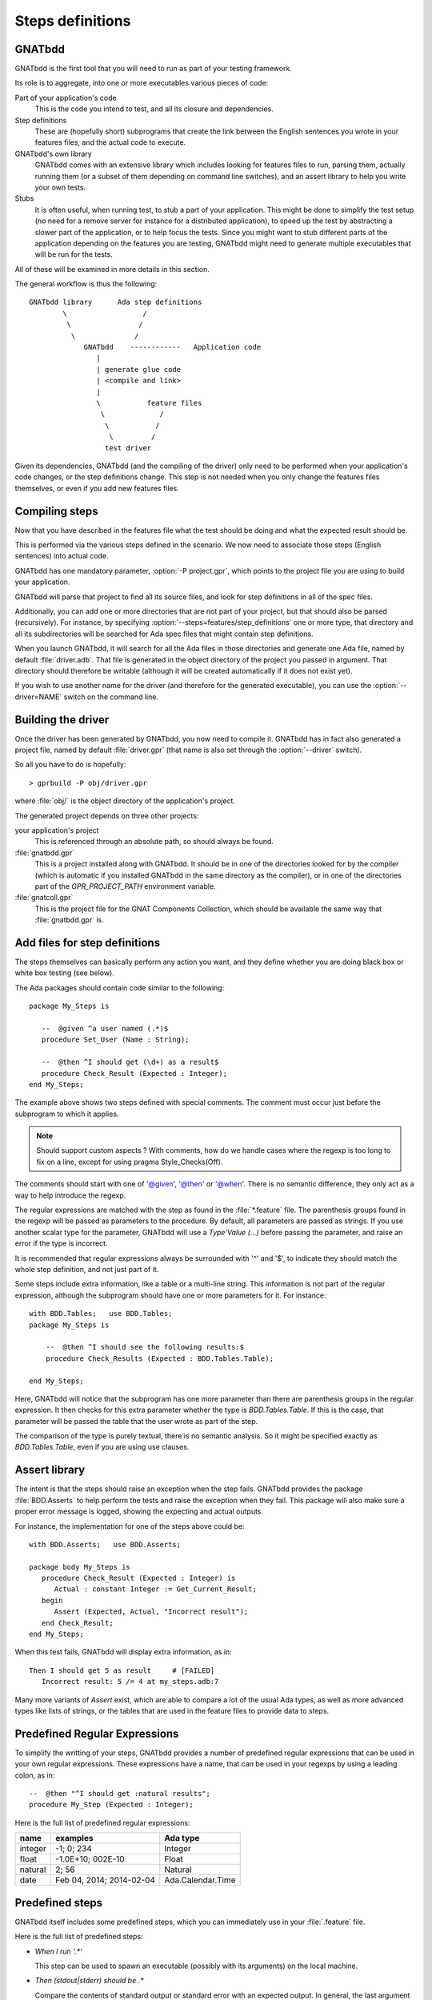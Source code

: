 *****************
Steps definitions
*****************

GNATbdd
=======

GNATbdd is the first tool that you will need to run as part of your testing
framework.

Its role is to aggregate, into one or more executables various pieces of
code:

Part of your application's code
  This is the code you intend to test, and all its closure and dependencies.

Step definitions
  These are (hopefully short) subprograms that create the link between the
  English sentences you wrote in your features files, and the actual code to
  execute.

GNATbdd's own library
  GNATbdd comes with an extensive library which includes looking for features
  files to run, parsing them, actually running them (or a subset of them
  depending on command line switches), and an assert library to help you
  write your own tests.

Stubs
  It is often useful, when running test, to stub a part of your application.
  This might be done to simplify the test setup (no need for a remove server
  for instance for a distributed application), to speed up the test by
  abstracting a slower part of the application, or to help focus the tests.
  Since you might want to stub different parts of the application depending
  on the features you are testing, GNATbdd might need to generate multiple
  executables that will be run for the tests.

All of these will be examined in more details in this section.

The general workflow is thus the following::

      GNATbdd library      Ada step definitions
              \                  /
               \                /
                \              /
                   GNATbdd    ------------   Application code
                      |
                      | generate glue code
                      | <compile and link>
                      |
                      \           feature files
                       \             /
                        \           /
                         \         /
                        test driver


Given its dependencies, GNATbdd (and the compiling of the driver) only need
to be performed when your application's code changes, or the step definitions
change. This step is not needed when you only change the features files
themselves, or even if you add new features files.


Compiling steps
===============

Now that you have described in the features file what the test should be doing
and what the expected result should be.

This is performed via the various steps defined in the scenario.  We now need
to associate those steps (English sentences) into actual code.

.. index:: gnatbdd switches; -P

GNATbdd has one mandatory parameter, :option:`-P project.gpr`, which points to
the project file you are using to build your application.

GNATbdd will parse that project to find all its source files, and look for
step definitions in all of the spec files.

.. index:: gnatbdd switches; --steps

Additionally, you can add one or more directories that are not part of your
project, but that should also be parsed (recursively). For instance, by
specifying :option:`--steps=features/step_definitions` one or more type,
that directory and all its subdirectories will be searched for Ada spec
files that might contain step definitions.

When you launch GNATbdd, it will search for all the Ada files in those
directories and generate one Ada file, named by default :file:`driver.adb`.
That file is generated in the object directory of the project you passed
in argument. That directory should therefore be writable (although it will
be created automatically if it does not exist yet).

.. index:: gnatbdd switches; --driver

If you wish to use another name for the driver (and therefore for the
generated executable), you can use the :option:`--driver=NAME` switch
on the command line.

Building the driver
===================

Once the driver has been generated by GNATbdd, you now need to compile
it. GNATbdd has in fact also generated a project file, named by default
:file:`driver.gpr` (that name is also set through the :option:`--driver`
switch).

So all you have to do is hopefully::

   > gprbuild -P obj/driver.gpr

where :file:`obj/` is the object directory of the application's project.

The generated project depends on three other projects:

your application's project
   This is referenced through an absolute path, so should always be found.

:file:`gnatbdd.gpr`
   This is a project installed along with GNATbdd. It should be in one of
   the directories looked for by the compiler (which is automatic if you
   installed GNATbdd in the same directory as the compiler), or in one of
   the directories part of the `GPR_PROJECT_PATH` environment variable.

:file:`gnatcoll.gpr`
   This is the project file for the GNAT Components Collection, which should
   be available the same way that :file:`gnatbdd.gpr` is.


Add files for step definitions
==============================

The steps themselves can basically perform any action you want, and they
define whether you are doing black box or white box testing (see below).

.. highlight:: ada

The Ada packages should contain code similar to the following::

   package My_Steps is

      --  @given ^a user named (.*)$
      procedure Set_User (Name : String);

      --  @then ^I should get (\d+) as a result$
      procedure Check_Result (Expected : Integer);
   end My_Steps;

The example above shows two steps defined with special comments.
The comment must occur just before the subprogram to which it applies.

.. note::
    Should support custom aspects ?
    With comments, how do we handle cases where the regexp is too long
    to fix on a line, except for using pragma Style_Checks(Off).

The comments should start with one of '@given', '@then' or '@when'.
There is no semantic difference, they only act as a way to help
introduce the regexp.

The regular expressions are matched with the step as found in the
:file:`*.feature` file. The parenthesis groups found in the regexp will be
passed as parameters to the procedure. By default, all parameters are passed as
strings. If you use another scalar type for the parameter, GNATbdd will use a
`Type'Value (...)` before passing the parameter, and raise an error if
the type is incorrect.

It is recommended that regular expressions always be surrounded with '^' and
'$', to indicate they should match the whole step definition, and not just part
of it.

Some steps include extra information, like a table or a multi-line string.
This information is not part of the regular expression, although the
subprogram should have one or more parameters for it. For instance::

    with BDD.Tables;   use BDD.Tables;
    package My_Steps is

        --  @then ^I should see the following results:$
        procedure Check_Results (Expected : BDD.Tables.Table);

    end My_Steps;

Here, GNATbdd will notice that the subprogram has one more parameter than
there are parenthesis groups in the regular expression. It then checks for
this extra parameter whether the type is `BDD.Tables.Table`. If this is the
case, that parameter will be passed the table that the user wrote as part
of the step.

The comparison of the type is purely textual, there is no semantic analysis.
So it might be specified exactly as `BDD.Tables.Table`, even if you are using
use clauses.


Assert library
==============

The intent is that the steps should raise an exception
when the step fails. GNATbdd provides the package :file:`BDD.Asserts` to help
perform the tests and raise the exception when they fail. This package will
also make sure a proper error message is logged, showing the expecting and
actual outputs.

For instance, the implementation for one of the steps above could be::

   with BDD.Asserts;   use BDD.Asserts;

   package body My_Steps is
      procedure Check_Result (Expected : Integer) is
         Actual : constant Integer := Get_Current_Result;
      begin
         Assert (Expected, Actual, "Incorrect result");
      end Check_Result;
   end My_Steps;

When this test fails, GNATbdd will display extra information, as in::

   Then I should get 5 as result     # [FAILED]
      Incorrect result: 5 /= 4 at my_steps.adb:7

Many more variants of `Assert` exist, which are able to compare a lot of
the usual Ada types, as well as more advanced types like lists of strings, or
the tables that are used in the feature files to provide data to steps.


Predefined Regular Expressions
==============================

To simplify the writting of your steps, GNATbdd provides a number of predefined
regular expressions that can be used in your own regular expressions. These
expressions have a name, that can be used in your regexps by using a leading
colon, as in::

    --  @then "^I should get :natural results";
    procedure My_Step (Expected : Integer);


Here is the full list of predefined regular expressions:

+---------+----------------------------+-------------------+
| name    | examples                   | Ada type          |
+=========+============================+===================+
| integer | -1; 0; 234                 | Integer           |
+---------+----------------------------+-------------------+
| float   | -1.0E+10; 002E-10          | Float             |
+---------+----------------------------+-------------------+
| natural | 2; 56                      | Natural           |
+---------+----------------------------+-------------------+
| date    | Feb 04, 2014; 2014-02-04   | Ada.Calendar.Time |
+---------+----------------------------+-------------------+


Predefined steps
================

GNATbdd itself includes some predefined steps, which you can immediately use
in your :file:`.feature` file.

Here is the full list of predefined steps:

* `When I run '.*'`

  This step can be used to spawn an executable (possibly with its arguments) on
  the local machine.

* `Then (stdout|stderr) should be .*`

  Compare the contents of standard output or standard error with an expected
  output. In general, the last argument would be specified as a multi-string
  argument in your :file:`.feature` file.


.. note::
   When an application is using AWS, we could have predefined steps to connect
   to a web server and compare its output (json, html,...)


Missing step definitions
========================

When the :file:`*.feature` files contain steps that have no corresponding
definition, they are are highlighted in a special color, and GNATbdd will
display possible definitions for the corresponding subprograms, which you can
copy and paste into your Ada file directly. This helps getting started.


Writing steps in python
=======================

.. highlight:: python

Steps can also be defined in python, by creating python files with contents
similar to::

    @step_regexp("^I should get :num as a result")
    def check_result(expected):
        current = get_current_result()
        if expected != current:
            raise AssertionError(
               "Invalid result %d != %d" % (expected, current))

As usual, any python file found in the :file:`features/step_definitions`
directory or the one set through :option:`--steps` will be analyzed,
and those that use the `@step_regexp` decorator.
   

Asynchronous tests
==================

.. note::
   Note sure how to implement this yet.

In some cases, it is necessary to stop executing steps to give some time for
the application to complete its handling, and then come back to the execution
of the test. In particular, this is often necessary when testing graphical
user interfaces and other event-based applications.


White box vs Black box testing
==============================

Testing can be done in various ways, and this section tries to provide a
few leads on how to organize and perform your tests.

Black box testing
-----------------

In this mode, the application is spawned with specific arguments, and all
interaction with it (input or output) is done only as a user would.  It is not
possible to examine the value of specific variables, unless they have a direct
impact on what can be seen from the outside.

The main advantage is that the application is tested exactly as the user would
use it. This mode is compatible with most applications, like command-line
application, graphical user interfaces, web servers or embedded applications.

When testing embedded applications, the test driver will run on the host, and
the application will be spawned on the target. Communication between the two is
the responsibility of the step definition, and could take the form of examining
the standard output or communicating via sockets for instance.

No real restriction apply to the way the step definition is written, since it
is running on the host, not in the more limited environment of the target.

White box testing
-----------------

In this mode, the step definitions can access all the public parts of your
application's code (or at least the public part of it). As a result, it is
possible to inspect in details the actual start of your application, and
perhaps catch errors earlier in the code.

One of the inconvenients in this mode is that the steps themselves end up
dragging in a lot of the application's code, which makes the link time for
the driver longer.

More importantly, this mode might not be compatible with embedded development,
since the driver runs on the host.

.. note::
   Can we run the steps directly on the target in this case, while limiting
   what features of the code we use like controlled types, memory
   allocation,...

White box testing can itself be done in one of two ways: either be linking
the application's code within the GNATbdd driver (because the code for the
steps would `with` the application's own packages), or by spawning an
executable and communicating with it via various means (stdin/stdout,
sockets, pipes,...)
